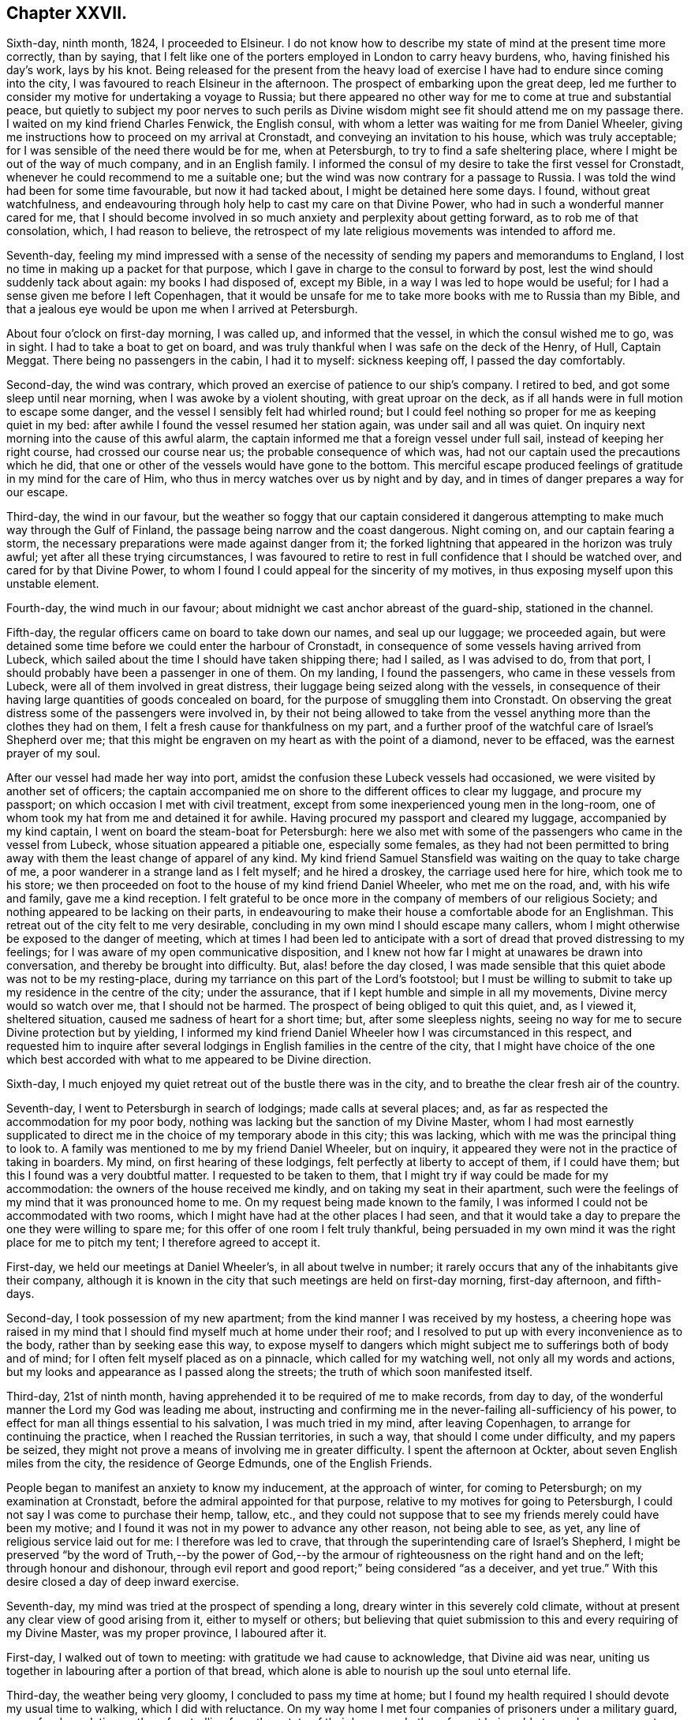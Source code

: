 == Chapter XXVII.

Sixth-day, ninth month, 1824, I proceeded to Elsineur.
I do not know how to describe my state of mind at the present time more correctly,
than by saying,
that I felt like one of the porters employed in London to carry heavy burdens, who,
having finished his day`'s work, lays by his knot.
Being released for the present from the heavy load of exercise
I have had to endure since coming into the city,
I was favoured to reach Elsineur in the afternoon.
The prospect of embarking upon the great deep,
led me further to consider my motive for undertaking a voyage to Russia;
but there appeared no other way for me to come at true and substantial peace,
but quietly to subject my poor nerves to such perils as Divine
wisdom might see fit should attend me on my passage there.
I waited on my kind friend Charles Fenwick, the English consul,
with whom a letter was waiting for me from Daniel Wheeler,
giving me instructions how to proceed on my arrival at Cronstadt,
and conveying an invitation to his house, which was truly acceptable;
for I was sensible of the need there would be for me, when at Petersburgh,
to try to find a safe sheltering place, where I might be out of the way of much company,
and in an English family.
I informed the consul of my desire to take the first vessel for Cronstadt,
whenever he could recommend to me a suitable one;
but the wind was now contrary for a passage to Russia.
I was told the wind had been for some time favourable, but now it had tacked about,
I might be detained here some days.
I found, without great watchfulness,
and endeavouring through holy help to cast my care on that Divine Power,
who had in such a wonderful manner cared for me,
that I should become involved in so much anxiety and perplexity about getting forward,
as to rob me of that consolation, which, I had reason to believe,
the retrospect of my late religious movements was intended to afford me.

Seventh-day,
feeling my mind impressed with a sense of the necessity
of sending my papers and memorandums to England,
I lost no time in making up a packet for that purpose,
which I gave in charge to the consul to forward by post,
lest the wind should suddenly tack about again: my books I had disposed of,
except my Bible, in a way I was led to hope would be useful;
for I had a sense given me before I left Copenhagen,
that it would be unsafe for me to take more books with me to Russia than my Bible,
and that a jealous eye would be upon me when I arrived at Petersburgh.

About four o`'clock on first-day morning, I was called up, and informed that the vessel,
in which the consul wished me to go, was in sight.
I had to take a boat to get on board,
and was truly thankful when I was safe on the deck of the Henry, of Hull, Captain Meggat.
There being no passengers in the cabin, I had it to myself: sickness keeping off,
I passed the day comfortably.

Second-day, the wind was contrary,
which proved an exercise of patience to our ship`'s company.
I retired to bed, and got some sleep until near morning,
when I was awoke by a violent shouting, with great uproar on the deck,
as if all hands were in full motion to escape some danger,
and the vessel I sensibly felt had whirled round;
but I could feel nothing so proper for me as keeping quiet in my bed:
after awhile I found the vessel resumed her station again,
was under sail and all was quiet.
On inquiry next morning into the cause of this awful alarm,
the captain informed me that a foreign vessel under full sail,
instead of keeping her right course, had crossed our course near us;
the probable consequence of which was,
had not our captain used the precautions which he did,
that one or other of the vessels would have gone to the bottom.
This merciful escape produced feelings of gratitude in my mind for the care of Him,
who thus in mercy watches over us by night and by day,
and in times of danger prepares a way for our escape.

Third-day, the wind in our favour,
but the weather so foggy that our captain considered it dangerous
attempting to make much way through the Gulf of Finland,
the passage being narrow and the coast dangerous.
Night coming on, and our captain fearing a storm,
the necessary preparations were made against danger from it;
the forked lightning that appeared in the horizon was truly awful;
yet after all these trying circumstances,
I was favoured to retire to rest in full confidence that I should be watched over,
and cared for by that Divine Power,
to whom I found I could appeal for the sincerity of my motives,
in thus exposing myself upon this unstable element.

Fourth-day, the wind much in our favour;
about midnight we cast anchor abreast of the guard-ship, stationed in the channel.

Fifth-day, the regular officers came on board to take down our names,
and seal up our luggage; we proceeded again,
but were detained some time before we could enter the harbour of Cronstadt,
in consequence of some vessels having arrived from Lubeck,
which sailed about the time I should have taken shipping there; had I sailed,
as I was advised to do, from that port,
I should probably have been a passenger in one of them.
On my landing, I found the passengers, who came in these vessels from Lubeck,
were all of them involved in great distress,
their luggage being seized along with the vessels,
in consequence of their having large quantities of goods concealed on board,
for the purpose of smuggling them into Cronstadt.
On observing the great distress some of the passengers were involved in,
by their not being allowed to take from the vessel
anything more than the clothes they had on them,
I felt a fresh cause for thankfulness on my part,
and a further proof of the watchful care of Israel`'s Shepherd over me;
that this might be engraven on my heart as with the point of a diamond,
never to be effaced, was the earnest prayer of my soul.

After our vessel had made her way into port,
amidst the confusion these Lubeck vessels had occasioned,
we were visited by another set of officers;
the captain accompanied me on shore to the different offices to clear my luggage,
and procure my passport; on which occasion I met with civil treatment,
except from some inexperienced young men in the long-room,
one of whom took my hat from me and detained it for awhile.
Having procured my passport and cleared my luggage, accompanied by my kind captain,
I went on board the steam-boat for Petersburgh:
here we also met with some of the passengers who came in the vessel from Lubeck,
whose situation appeared a pitiable one, especially some females,
as they had not been permitted to bring away with
them the least change of apparel of any kind.
My kind friend Samuel Stansfield was waiting on the quay to take charge of me,
a poor wanderer in a strange land as I felt myself; and he hired a droskey,
the carriage used here for hire, which took me to his store;
we then proceeded on foot to the house of my kind friend Daniel Wheeler,
who met me on the road, and, with his wife and family, gave me a kind reception.
I felt grateful to be once more in the company of members of our religious Society;
and nothing appeared to be lacking on their parts,
in endeavouring to make their house a comfortable abode for an Englishman.
This retreat out of the city felt to me very desirable,
concluding in my own mind I should escape many callers,
whom I might otherwise be exposed to the danger of meeting,
which at times I had been led to anticipate with a sort
of dread that proved distressing to my feelings;
for I was aware of my open communicative disposition,
and I knew not how far I might at unawares be drawn into conversation,
and thereby be brought into difficulty.
But, alas! before the day closed,
I was made sensible that this quiet abode was not to be my resting-place,
during my tarriance on this part of the Lord`'s footstool;
but I must be willing to submit to take up my residence in the centre of the city;
under the assurance, that if I kept humble and simple in all my movements,
Divine mercy would so watch over me, that I should not be harmed.
The prospect of being obliged to quit this quiet, and, as I viewed it,
sheltered situation, caused me sadness of heart for a short time; but,
after some sleepless nights,
seeing no way for me to secure Divine protection but by yielding,
I informed my kind friend Daniel Wheeler how I was circumstanced in this respect,
and requested him to inquire after several lodgings
in English families in the centre of the city,
that I might have choice of the one which best accorded
with what to me appeared to be Divine direction.

Sixth-day, I much enjoyed my quiet retreat out of the bustle there was in the city,
and to breathe the clear fresh air of the country.

Seventh-day, I went to Petersburgh in search of lodgings; made calls at several places;
and, as far as respected the accommodation for my poor body,
nothing was lacking but the sanction of my Divine Master,
whom I had most earnestly supplicated to direct me
in the choice of my temporary abode in this city;
this was lacking, which with me was the principal thing to look to.
A family was mentioned to me by my friend Daniel Wheeler, but on inquiry,
it appeared they were not in the practice of taking in boarders.
My mind, on first hearing of these lodgings, felt perfectly at liberty to accept of them,
if I could have them; but this I found was a very doubtful matter.
I requested to be taken to them,
that I might try if way could be made for my accommodation:
the owners of the house received me kindly, and on taking my seat in their apartment,
such were the feelings of my mind that it was pronounced home to me.
On my request being made known to the family,
I was informed I could not be accommodated with two rooms,
which I might have had at the other places I had seen,
and that it would take a day to prepare the one they were willing to spare me;
for this offer of one room I felt truly thankful,
being persuaded in my own mind it was the right place for me to pitch my tent;
I therefore agreed to accept it.

First-day, we held our meetings at Daniel Wheeler`'s, in all about twelve in number;
it rarely occurs that any of the inhabitants give their company,
although it is known in the city that such meetings are held on first-day morning,
first-day afternoon, and fifth-days.

Second-day, I took possession of my new apartment;
from the kind manner I was received by my hostess,
a cheering hope was raised in my mind that I should
find myself much at home under their roof;
and I resolved to put up with every inconvenience as to the body,
rather than by seeking ease this way,
to expose myself to dangers which might subject me
to sufferings both of body and of mind;
for I often felt myself placed as on a pinnacle, which called for my watching well,
not only all my words and actions,
but my looks and appearance as I passed along the streets;
the truth of which soon manifested itself.

Third-day, 21st of ninth month,
having apprehended it to be required of me to make records, from day to day,
of the wonderful manner the Lord my God was leading me about,
instructing and confirming me in the never-failing all-sufficiency of his power,
to effect for man all things essential to his salvation, I was much tried in my mind,
after leaving Copenhagen, to arrange for continuing the practice,
when I reached the Russian territories, in such a way,
that should I come under difficulty, and my papers be seized,
they might not prove a means of involving me in greater difficulty.
I spent the afternoon at Ockter, about seven English miles from the city,
the residence of George Edmunds, one of the English Friends.

People began to manifest an anxiety to know my inducement, at the approach of winter,
for coming to Petersburgh; on my examination at Cronstadt,
before the admiral appointed for that purpose,
relative to my motives for going to Petersburgh,
I could not say I was come to purchase their hemp, tallow, etc.,
and they could not suppose that to see my friends merely could have been my motive;
and I found it was not in my power to advance any other reason, not being able to see,
as yet, any line of religious service laid out for me: I therefore was led to crave,
that through the superintending care of Israel`'s Shepherd,
I might be preserved "`by the word of Truth,--by the power of God,--by
the armour of righteousness on the right hand and on the left;
through honour and dishonour,
through evil report and good report;`" being considered "`as a deceiver, and yet true.`"
With this desire closed a day of deep inward exercise.

Seventh-day, my mind was tried at the prospect of spending a long,
dreary winter in this severely cold climate,
without at present any clear view of good arising from it, either to myself or others;
but believing that quiet submission to this and every requiring of my Divine Master,
was my proper province, I laboured after it.

First-day, I walked out of town to meeting: with gratitude we had cause to acknowledge,
that Divine aid was near, uniting us together in labouring after a portion of that bread,
which alone is able to nourish up the soul unto eternal life.

Third-day, the weather being very gloomy, I concluded to pass my time at home;
but I found my health required I should devote my usual time to walking,
which I did with reluctance.
On my way home I met four companies of prisoners under a military guard,
some for depredations, others for strolling from the estate of their baron,
and others for not being able to produce a passport;
they were on their way to the police-office for examination.
I looked at them with feelings of pity,
considering it was all of Divine mercy that I was not permitted to be one among them.

Fourth-day, accompanied by my kind friend, Samuel Stansfield,
I went to the custom-house about my luggage: our keeping on our hats excited notice;
my luggage was examined, but not before the question was put to me, had I any books.
I had been informed, since my coming to Petersburgh,
that no English books on religious subjects were permitted to be brought into the country;
this made me thankful that I yielded to the intimation in my own mind,
either to part with my books in Denmark, or return them to my friends in England.
I was therefore able to say, no; but before my luggage was opened,
it occurred to me that I had a small poetical work in the German language,
the gift of a friend at Altona; therefore I had the officer informed to that effect;
the book was taken in charge, until I had signed a notification,
engaging me to present it to the censor for his inspection.

Samuel Stansfield being about to return to England,
it felt trying to me to be left in the city alone,
a stranger to the language and manners, and not knowing how to market for myself;
as I was not permitted to remain at my kind friend Daniel Wheeler`'s to winter,
and as I was so far removed from my friends in England,
I found it hard work at all times to keep in that entire submission,
in which I could adopt the language, "`Not my will, but yours be done, O Lord.`"

Fifth-day, walked out to Volkova; and attended the usual meeting.
The days being very short, I walked home to tea;
passed the remainder of the day in reading, and reflecting on my solitary situation,
accompanied with desires that I might be preserved, labouring after becoming gratitude,
that a kind Providence had put it in my power to procure
all the outward comforts I stood in need of,--food,
warm clothing, and things suitable to the climate, in which I was to winter.

Sixth-day, 1st of tenth month.
During my walk this morning,
I was favoured with a humbling sense of being in my proper allotment;
which enabled me to make sweet melody in my heart to the Lord,
and to crave the continuation of his Divine counsel and help,
to keep my proper place among the people, whose eyes might be upon me,
watching my actions and ways more than I was aware
of But this rejoicing was not of long duration;
the enemy of all good found other work for me, by suggesting to my mind this query,
what good was likely to result from the labour and toil I had passed through,
and the expense which my coming to Russia had occasioned.
No way, however, being open for me to spend my time otherwise than I was then doing,
after having endured much conflict as the result of these suggestions,
I was favoured again to experience a good degree of quietude of mind;
and I had in the vision of light,
a glimmering prospect of duty to make visits to the emperor,
who was now absent from the city on his travels.

While under the exercise of this humiliating prospect,
I thought if the way should open for the full accomplishment of these visits,
and if my example, in leaving all and coming, in the love of the Gospel, to this country,
had a tendency to convince and confirm the judgment of only a solitary individual,
of the efficacious working of this love of God on the mind of man,
when fully cooperated with, it would be enough.
As the judgment becomes awakened,
and a willingness is brought about to bow to the holy influence of this love,
on the part of the awakened mind,
fruits corresponding with its Divine nature will in due time manifest themselves;
and the example of such, like leaven,
may prove the means of leavening others into the
like spirit and holy disposition of mind.
I received an account from my own home that my family were well;
which I hope I numbered among the manifold blessings,
my heavenly Father has showered down upon me, during my painful pilgrimage in this land.

Seventh-day, the weather inviting, I commenced my usual walking:
I rambled until I unexpectedly found myself in the summer
gardens in front of the palace of Peter the Great:
I made a halt to take a survey of this humble edifice,
which produced in my mind this conclusion, respecting the founder of it;
that among the vices this great monarch had to contend with, he had not given proof,
that temptation to splendour, was his besetting sin.
I returned home, weary in body, but thankful I was made willing to be gazed at;
for by this time I began to attract considerable attention as a foreigner,
and one called a Quaker;
for I apprehended it to be required of me to choose
the most public places for my daily walks.
My breathing was to Him,
who only could strengthen me patiently to yield to every dispensation,
which he may permit me to be tried with; and thus, I trust,
all things will eventually work together for good, even these humiliating seasons,
in which we become a gazing-stock and wonder,
because we cannot bow to the god of fashion, so much worshipped,
and cringe to the Hamans we at times fall in the way of.

Third-day, took my usual walk.
Oh, the superstition that abounds in this city!
How is obeisance to crosses and pictures,
substituted for that repentance and amendment of life, which God looks for!
A heavy load of condemnation, I fear, will rest on the Greek clergy on this account;
not willing to enter the kingdom themselves, through Christ the door,
they are not promoting it among those they call their flock.

Fourth-day, I commenced my morning`'s walk; but by pursuing it too long,
I found myself so weary as to unfit me to sit down to read to much profit;
afresh reminding me of the language of the preacher: "`to everything there is a season,
and a time to every purpose under heaven.`"
May I so aim to come at the knowledge of this right time and season,
and regulate all my movements by it, as to escape that hurry and perturbation of mind,
which is the consequence of our movements, in civil or religious matters,
not being rightly regulated and timed.
My afternoon`'s walk I endeavoured to moderate.
On my way home I was met by one of my countrymen,
who has taken a kind part in endeavouring to better the state of the prisons,
and the condition of the prisoners,
who was on his way to make his usual visit to these abodes of human misery,
and who kindly invited me to accompany him there.
I was not a little tried on the occasion, feeling myself under the necessity,
as heretofore, of refusing his kind offer,
as my time for such visits did not appear to be fully come.
I returned home, well satisfied that my friend`'s importunity to go with him,
did not prevail.
Oh, the need I feel, and in a particular manner since my feet have been set in this city,
to know every inch of ground I am to travel on measured,
before one step is taken in the line of apprehended duty.

Sixth-day, the weather rainy, yet I took my morning`'s walk.
I begin to get bolder in venturing about the city alone,
having by this time obtained the knowledge of several way-marks,
which rise above the tops of the houses, to steer my course home by; otherwise, I find,
I should frequently be brought under difficulty,
for lack of a knowledge of the Russian language:
although at times the lack of this knowledge places me in a trying situation,
yet I often am led to appreciate my ignorance in this respect,
because I hereby escape the danger of being drawn into conversation,
on things that do not concern me,
nor comport with the sacred errand upon which I profess to be come from home.

Seventh-day, the weather wet and gloomy; my mind partook of gloom also,
on looking at the solitary situation, in which I am very soon to be lefl:,
by the departure of Samuel Stansfield:
but endeavouring after patience and confidence in Him, who was my morning light,
the assurance was again vouchsafed, that if I maintained my integrity,
by being faithful in all things, I should be cared for to the end,
and safely conducted to my family again.

First-day, walked out of town to meeting: in both meetings,
silence was the word of command given me:
what a mercy to be able to understand the Master`'s voice, when to speak,
and when to keep silence`"

Third-day, the wind last night was very tempestuous, while I lay comfortably on my bed:
I considered it a favour, when I heard it blow a hurricane,
that I was not on the wide ocean.
Thus should our inward exercises be great,
and our outward condition and deprivations such as are not equalled by many,
as we may think, if our minds are but centered on the sure foundation, Jesus Christ,
the same today as yesterday, able to deliver to the very utmost,
we shall often feel the need there is to endeavour to cherish a thankful disposition,
that our situation is not so trying as it might have been;
and thus be enabled to bless the Lord for his past favours, and humbly hope for more.
During my afternoon`'s ramble,
ruminating on the seemingly useless manner in which I am spending my time,
Satan ceased not to bestow great labour and pains
to promote a disposition in me to condemn myself;
but in adorable mercy, he was not permitted to effect his purposes; for,
with respect to my not being engaged in much religious service at present,
while the cloud rests on the tabernacle, it must be unsafe for me to go forth of my tent.

Fourth-day, the ground is covered with snow:
this sample of the approach of winter looks trying to my nature,
considering the inclemency of the season here, when compared with that in my native land.

Fifth-day, accompanied by my kind friend Samuel Stansfield, I walked out to meeting,
which to me proved a time of deep inward conflict of mind.
I do not record this in a spirit of complaining,
being well assured these seasons of inward desertion
are in great mercy permitted by that Almighty Power,
who deals with us, as a wise parent deals with the child,
whose future well-doing he has most at heart;
not always dandling his tender charge on his knee,
but letting him feel his feet on the ground which he is to tread upon.

Sixth-day, during my ramble this morning, I came to a Greek chapel,
at the door of which stood a burial-car, the body being in the chapel;
when the body came out,
I paused and viewed the procession as it moved on to the place of interment;
which awakened in my mind this deeply affecting consideration,
that no more sacrifice for sin can now be made, as it respects the poor individual,
whose mortal remains are about to be committed to its mother earth:
this consideration was accompanied by fervent cries to the Lord for strength,
to witness my day`'s work to keep pace with the day;
that when the same awful period approaches me, the work of salvation may be finished.

Seventh-day, the day being inviting, I enjoyed my walk in the afternoon.
I received a visit from a young man,
whose mind appeared awakened to a sense of good impressions;
but my way felt very much closed up,
so that I did not feel at liberty to enter freely
into conversation with him on religious subjects,
and therefore turned the conversation to the state of agriculture in Russia.
Before he left me,
he informed me he had been a close follower of the
person who was introduced to me in Altona,
who had been banished this country, because of his religious opinions:
it was the same person respecting whom my mind was at that time impressed with a caution,
to avoid all conversation with him relative to his conduct here,
and the conduct of this government towards him.
The young man informed me, there were many in Petersburgh,
who still adhered to this man`'s religious opinions.
I felt thankful, when I came to hear of these things, that I had been on my guard,
and had not entered into much religious conversation with him;
which might have proved one of the snares of the evil fowler.

First-day, walked out to meeting;
at the close of which their three months`' meeting was held,
in which the queries were read and considered.

Second-day, the frost was so severe that I was obliged to cut my walk short,
and remain at home the rest of the day reading,
having a supply of books from Friends here.
How ought we to appreciate our privilege, who have received an education, to be able,
through Divine help, to comprehend the various subjects,
laid before us through the instrumentality of the Scriptures,
which are able to make wise unto salvation through faith, which is in Christ Jesus.

Fourth-day, much of my time is occupied in reading and walking:
this appears to me to be my great Master`'s will at present respecting me,
to which my mind has at times become reconciled, considering that my appearance,
in parading the most public walks in the city,
where many of the people spend much of their time, excites notice.
As I feel it a duty for me so to do,
and am generally known to be one of those called Quakers,
it is impossible for me to say how far some may be excited from curiosity,
to wish to search into our religious principles and practices,
and what may prove the result of such inquiry.
But after all, it appears to be enough for me to know,
I am called upon to make myself thus conspicuous.

Fifth-day, walked out of town to meeting; in addition to our own little company,
we had the company of a Frenchman and a German.
A lively interest was, I believe, excited in some of our minds on their account,
that they might be favoured to know Jerusalem to be a quiet habitation;
which we could not doubt they were desirous of aiming at.

First-day, walked out to meeting,
accompanied for the last time by my kind friend Samuel Stansfield.

Third-day, after being favoured with a comfortable night`'s rest,
and refreshed by a bountiful breakfast, for both of which blessings,
I humbly hope I may say, feelings of gratitude were my theme,
I pursued my morning`'s walk towards the Neva,
where the ice was coming down in large masses from the lake;
on this account great preparations were making to be able, at a short notice,
to remove the bridge of boats that were near the admiralty:
this occasions a great interruption to the fool passengers and carriages,
and much confusion to those who had business to transact
at the custom-house and other public offices on the island.
The evening was a time of general illumination,
but here it is not an act of the people individually, but a government concern,
and performed by placing rows of lamps on the edge of the foot-paths:
all was conducted with quiet.

As I was not giving proof that I came to this country to trade with the inhabitants,
great jealousy was excited in the minds of some in authority respecting me; among whom,
as I was credibly informed, reports were in circulation,
that I had been travelling all over the continent,
and giving away a great deal of money wherever I came,
and that my motives for so doing must be, to bring the people over to myself,
in order to excite rebellion.
When this report reached my ears, through a well-wishing Friend,
who received this information from a person very active in the government,
it may well be supposed it awakened in my mind some painful considerations;
more especially having heard of a recent circumstance of one of my countrymen
being ordered out of his bed in the dead of the night into a carriage,
and hurried away to the frontiers, without any previous notice of the cause:
yet I was somewhat prepared to meet reports of jealousy being excited
in the minds of the authorities respecting me,
from the painful feelings of my own mind in this respect;
which caused me to be very careful to give no ground on my part for suspicion,
that my motives for coming to Petersburgh, were any other than they were.
I therefore carefully avoided at all times,
except I could give ample proof that I had business,
setting a foot in any of their establishments;
I confined my walks to places of common resort, and then kept straight forward, avoiding,
as much as I could, any interaction with strangers;
and when I was accosted in the streets by such, I gave them a short civil answer,
and left them, pursuing my walk again;
for I thought I clearly saw herein only I was safe.

Fourth-day, after a sleepless night, I turned out to take my morning`'s walk,
but the frost had disappeared:
the damp state of the air affected my breathing to that degree,
that I found exercise out of doors oppressive.
During my short morning`'s ramble,
feeling a precious benefit to result from a daily care over the mind,
that I might be enabled, with the Psalmist, to say, "`Bless the Lord, O my soul,
and forget not all his benefits,`" I had to recur to the
exercise of mind I was frequently introduced into,
while on my passage from Elsineur, when looking to my becoming a resident here,
accompanied with earnest breathings to the Lord my God, that he would be pleased,
if the way did not open for me to become an inmate
in the family of any of the Friends here,
that he would provide for me a safe, quiet abode;
and I was led to admire his condescension in answering
my prayers in the manner he has done:
the petition was raised in me for the continuation of his watchful care over me,
whose ear is ever open to such an innumerable company of petitioners,
supplying all their manifold needs at one and the same time.
Well indeed exclaimed the Psalmist,
"`his greatness is unsearchable,`" and he is "`greatly to be praised;`" and well
also might the inspired prophet break forth in the descriptive language,
"`Wonderful, Counsellor, the Mighty God, the Everlasting Father, the Prince of Peace!`"

During my walk this afternoon,
I called at the warehouse lately occupied by Samuel Stansfield; on entering it,
a young Englishman, an attendant there, pointing to a person standing at a counter,
remarked, "`That is a Russian nobleman, who speaks English well;
he has been making various inquiries respecting you,
and has expressed a desire to make your acquaintance.`"
I therefore offered him my hand, which he received;
on which he endeavoured to draw me out into conversation,
manifesting an eager disposition to investigate narrowly my motives,
for coming to Russia at this inclement season of the year.
Not being able to make out anything to answer his
evil purpose of ensnaring me in my words,
he next queried with me, could I give him any books.
I was made thankful I had so attended to the intimation in my own mind,
before I left Denmark, to dispose of them all there, that I could therefore say in truth,
that I brought no English books with me to Russia; on which he left me,
never after manifesting any disposition, when we met in the street,
to make my acquaintance any further; but passed me from time to time.
This escape out of the hands of such a designing man,
I considered I was in duty bound to add to the long
list of proofs that Divine mercy has followed me:
a prohibition being made against books being brought into the country,
this request for them was a trap laid for me, as I was afterwards informed,
had I been able to answer his demands: similar attacks I met with in my walks;
but by following the caution given me in my own mind, of making a concise,
civil reply to the questions put to me, and speedily leaving the parties again,
I escaped their snares.

Fifth-day, walked out to meeting; the road was so deep in mud,
as to make it laborious getting along.
I took my tea with a family,
the mistress of which had been educated in our religious Society,
but who married out from among Friends;
she retained the marks of a woman of orderly conduct,
which I have found mostly continues to be the case with such;
at least as far as the term orderly conduct comports
with the ideas which the world attaches to it,
however widely they may depart from that distinguishing
badge of simplicity in their outward garb,
which the consistent members of our religious Society
feel themselves constrained to observe.

First-day morning, from a restless night, and the weather proving rainy to an extreme,
a disposition to stay at home I found was gaining upon me, which I felt fully satisfied,
if I gave way to, peace of mind would not result from it:
I therefore resolved to try and do my best, and went to our meeting for worship.
Our little gathering was owned by the good Master`'s presence,
which the rightly-exercised mind will be constrained to acknowledge is enough,
and will not feel anxious about instrumental help.

Second-day, 1st of eleventh month,
my mind has again been brought under exercise on
account of the English residents in this nation,
accompanied with desires that we may in all things
be found setting a good example to the native inhabitants.
I apprehend, before I am clear of the city,
the way will open for me to cast off my exercise on their account.
During my ramble this morning, my solitary situation much occupied my thoughts;
and such discouraging prospects presented themselves to my mind,
on taking a view of my remote distance from my family and friends in England,
that I became almost overwhelmed in the contemplation of them;
but Divine mercy condescended to renew to my mind the assurance,
that if on my part I steadily maintained my integrity,
He would not fail to care for me every day and every way:
this afresh animated me to renew my covenant, and to say, if, like the apostle,
I am but favoured to finish my course with joy, I am willing to follow you,
my Divine Master, whithersoever you may be pleased to lead me, even into prison,
or unto death, so that your good presence does but go with me.

Third-day, after breakfast and reading,
I rambled round the outside of the gardens and palace built by the Prince Potemkin,
a favourite of the Empress Catharine, and afterwards to the monastery.
The weather was clear and inviting, and my mind being busily occupied,
I exceeded so much my usual time in my ramble, that when I reached home,
that which might have afforded relief to the body, tended to oppress it.
Passing by one of the canals, at the time when the labourers on board the barges,
which convey the rubbish from the city, were about taking their dinner,
which consisted of black bread and salt, with either a poor drink they call quash,
or water, I was forcibly struck, and somewhat reproved,
by observing the uniform care they manifested,
to fix their attention on a cross placed on the top of one of their places of worship,
and devoutly asking a blessing on what we should consider a very miserable meal,
before they attempted to taste it.
The like care I have observed was manifested after they finished their meal,
returning thanks for it,
before they took a tool in their hand again to resume their labour.
Although there may be reason to fear, with many of them, this, their devotion,
is performed in the oldness of the letter,
and not in the renewings of the Spirit on their minds; yet watching them,
as at times I have done, I have not dared to doubt, that in this act,
sincerity was the governing principle, in the minds of some of this poor,
degraded part of my fellow creatures.

Fourth-day, took my usual walk: retired early to bed; had a very restless night,
through exercise of mind with doubts and fears, which Satan brought before my view.
Towards morning I went to sleep, and dreamed I beheld a mountain on my right hand,
whose top extended into the clouds, out of my sight;
on the side of this mountain I observed a path, as if formed without the labour of man,
very rough and rugged,
and barely affording room for the feet of one traveller to go on it at a time.
Abutting against the foot of the mountain, but considerably below this narrow path,
was a broad, level gravel-path, very smooth and pleasant to look upon;
at the entrance of this broad, level gravel-path, I perceived a vast cavity below,
as if the foundation on which this path stood was not sound, and had given way,
and let those who had been venturing on it into the cavity below.
I was told I must take the narrow path, which I accordingly did.
I then thought I heard a voice,
as clearly and intelligibly as ever I heard a voice with my outward ears, saying to me,
"`This narrow path you must continue to keep upon,
although it will not allow of your having a companion,
to share with you in the sufferings that will await you,
while travelling on this rough and rugged narrow way.`"
I observed there were great stones,
standing up in places in the very track the feet must go.
I was assured, if I observed great circumspection and watchfulness day by day,
no harm would be permitted to befall me;
but without this circumspection and watchfulness,
there would be a danger of my dashing my feet against these stones,
which I saw standing up in the path,
and of being thereby precipitated into the vast cavity below me;
and then it would fare with me as it had done with
travellers on the same narrow path before me,
who, by growing weary, of the difficulties they had to encounter in their journey,
and through a desire to make trial of the broad, smooth, level path,
became indifferent and careless how they moved along,
and in time were precipitated into the vortex below.
I felt constrained, although with fear and trembling, to venture as far as I dared,
to see its immense depth;
and I observed at the bottom a body of water in continual motion, like a whirlpool;
the sight of this, and the manner in which I was warned of my danger,
unless I maintained my daily watch, made such an awful impression on my mind,
that for days afterwards it continued to be the subject uppermost with me;
I could not but view my dream as very significant
of the path I have hitherto had to tread,
and which I am led to believe I shall have to tread while I remain in this city,
if I escape the hands of the police, who I understand consider me a dangerous person;
and that it is designed as an intimation in mercy for my future government,
and to confirm me yet more in the necessity of having my mind stayed on God,
and only on him, in all my steppings, without letting in discouragement.
My situation may be said to resemble the owl in the desert,
the pelican in the wilderness, and the sparrow alone on the house-top;
for I passed days and days, and hardly exchanged a word with any one,
except when I went out to meeting,
or asked the family I was residing with for my common necessaries;
for the way did not open in my own mind to hold converse much with them on other subjects.
Why it is so with me, I have no right to query;
my Divine Master knows there is cause for it,
or he would not lay me under this restraint.
I have no companion here whom I can feel at liberty to call upon for help,
should I need it,
assured as I am my motions are all as narrowly watched as they well can be; besides,
should I be brought into difficulty through any stratagems
of those who are watching over me with such an eye of jealousy,
my friends might be brought into difficulty also;
so that I find my solitary situation a matter of absolute necessity on my part,
and I endeavour quietly to yield thereto, trying, as at times it is, to the flesh.

Fifth-day, walked out to my dear friend Daniel Wheeler`'s; attended meeting:
we were favoured with a quiet, comfortable sitting together.
On my way home, my kind friend, John Venning, took me to the Lancasterian school:
a pleasing hope may be entertained,
that through this and other such means going forward in this city,
the work of reformation is making progress.

Seventh-day, rambled up and down the Newskoi Prospekt,
a place of the greatest resort for the gentry in the city: it exceeds a mile in length.
During this walk, my mind felt so sweetly centered in God,
that the great bustle of people, carriages, and business that was going forward,
were not permitted to interrupt that view given me of the character of our potent enemy:
Satan is described by our Lord, John 8:44, as being a murderer from the beginning,
a father of lies; to the truth of which I could set my seal, craving,
as I have done this day, to be preserved,
aiming continually at the character of the perfect and upright man, eschewing evil;
if but, as it were, a grain of faith is at times dispensed to me,
may I be found so faithfully occupying with it,
as to know it to become efficacious to my escaping
all the snares of this great enemy of good.

Another week closed with the language of, "`Return unto your rest, O my soul,
for the Lord has dealt bountifully with you.`"
First-day, I walked out to meeting; in both the morning and afternoon meeting,
fresh cause was experienced to acknowledge,
that the promise to the two or three had been in mercy fulfilled.
I returned home, and spent the evening quite alone; near my time of going to bed,
one of my countrymen came to propose calling upon me on the morrow,
and introducing me to the Prince Alexander Galitzin.

Second-day morning, visited the Prince Alexander Galitzin,
who received me in an affable manner; being obliged to converse through an interpreter,
was a take-off from my enjoyment, yet I felt well satisfied with my visit.

First-day, walked out to meeting, which proved a time of renewal of strength;
for which favour I returned home well rewarded for the exertion my walk had occasioned.
I passed the evening as usual alone, and retired to bed at eight o`'clock,
according to my accustomed practice.

Third-day, was passed in reading and walking: I returned home cold and fatigued,
yet under a humbling sense of the favour, that I had a comfortable room,
good supper and bed to return to; my cup overflowed with gratitude to Him,
who had thus bountifully given me all things richly to enjoy:
may the exercise of my mind continue to be, "`Search me, Lord, try me and know my ways,
prove me and know my thoughts, and if iniquity lodge in me,
make use of such ways and means as you see fit, thoroughly to purge me from it,
and keep me in the lowly valley of humility, and in the entire nothingness of self;
that so all I am and all I may be through your Divine help,
may be to your honour:`" thus closed another day peacefully.

Fourth-day morning, a variety of concurring circumstances which occupied my mind,
impeded my night`'s rest: may these waking hours in the night season,
which so frequently fall to my lot, be profitably passed, is what I earnestly crave.
On my turning out the next morning to take my usual exercise,
I felt discouraged from having to contend with a severe frosty wind, which,
in this northern clime, is very keenly felt by foreigners;
a sample of what I may expect to have to bear, which led me to sigh and cry for strength,
to be able patiently to endure every difficulty, which,
in the ordering of Divine Providence,
may be my portion during my stay on this side the great deep; then I believe,
if I am favoured to know a daily abiding in patience,
that cause for thankfulness will in the end be the clothing of my mind,
that a willingness was brought about in me to spend the winter in this cold,
dreary climate.
During my ramble, today,
my attention was much occupied in viewing the awful situation of Uzzah; who, unbidden,
put forth his hand to the tottering ark,
and what was the dreadful result of his presumption:
I endeavoured quietly to dwell under the impressions this subject produced on my mind,
in my present trying situation.
Being variously exercised, without a prospect of way opening for my relief,
earnest were my petitions to my Almighty Helper,
that I might be preserved in quiet submission to every dispensation of his wisdom,
until the word of command for my relief was clearly and distinctly heard to go forth.

Fifth-day, I walked out to meeting:
our little company was owned by the Master of all rightly-gathered assemblies;
for which favour, I believe it may be said, thankfulness filled our hearts.

Sixth-day, after breakfast and reading,
I turned out to take my usual ramble under great depression of mind;
but Divine goodness was very merciful to me, and gave me to see, that,
although not much visible actual service had yet fallen to my lot,
Petersburgh was my proper place of abode for the present;
and that I had no cause to be anxious about anything,
save to be preserved keeping my proper place among the people;
watching well my words and actions,
keeping in the lamb-like disposition of mind towards all.
O what confidence towards God, this doing our very best before him,
and being found walking circumspectly before all men,
gives us in times of close besetment from within,
and under the various trials we have to pass through from things without!
Among the things without,
I find it hard work to be obliged to refuse the kind importunities
of different persons in the city to take my dinner with them;
but I still continue to see with clearness,
that if I am favoured to know all kept quiet within, I must take up the cross in this,
as well as in every other respect, and content myself with my simple fare at home.

First-day, I walked out to meeting, and returned home in the evening, which, as usual,
I passed quietly alone.

Second-day, pursued my usual exercise;
during which a degree of anxiety was excited in my mind,
as to the mode of my returning to England;
but being made sensible it was not a subject for
me as yet to allow my mind to be taken up with,
I besought the Lord for patience,
until the way for my return opened more clearly on my mind,
than is the case at the present time.

Third-day, after a sleepless night, I turned out to take my usual ramble;
but nature was so feeble, and I was so disposed to totter as I passed along the streets,
from the warm, damp state of the air,
that I was obliged to cut my morning`'s walk very short; I returned home,
and commenced reading in the prophet Hosea; and, if my feelings are correct,
relative to the state of mind of the generality of the people in this great city,
he sets it forth clearly in a very few words.
"`There is no truth, nor mercy, nor knowledge of God in the land; by swearing, and lying,
and killing, and stealing, and committing adultery, they break out,
and blood touches blood.`"

Fourth-day, I turned out to take my usual exercise;
but I was soon obliged to retreat from the place I had first aimed at,
on account of the great bustle in the neighbourhood of the palace,
the worthy emperor having arrived the preceding evening after a long absence.

Fifth-day, I walked out to meeting;
the subject of my getting to my own home attacked me again,
but it was soon put to silence, as I became earnestly desirous to be kept in patience,
until the time of my stay here was fully accomplished; to be so helped,
I hope I esteemed a favour, when I consider what a bundle of impatience I am by nature.

By accounts received today, a body of ice had floated from the south coast,
and collected at the mouth of the Mole,
which rendered it needful to cut it away for vessels to go out to sea; this circumstance,
I understand, threatens the approach of more severe weather than I have yet experienced.
